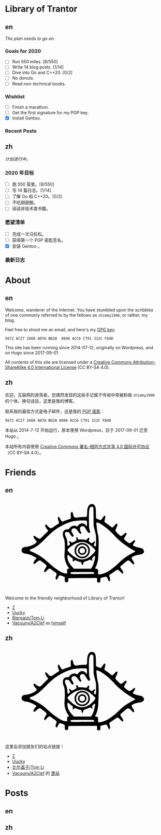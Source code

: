 #+HUGO_BASE_DIR: ../
#+HUGO_SECTION: ./
#+HUGO_LEVEL_OFFSET: 1
#+OPTIONS: author:nil

* Library of Trantor

** en
:PROPERTIES:
:EXPORT_TITLE: Library of Trantor
:EXPORT_FILE_NAME: _index.en.md
:END:

/The plan needs to go on./

*** Goals for 2020
- [ ] Run 550 miles. [8/550]
- [ ] Write 14 blog posts. [1/14]
- [ ] Dive into Go and C++20. [0/2]
- [ ] No donuts.
- [ ] Read non-technical books.

*** Wishlist
- [ ] Finish a marathon.
- [ ] Get the first signature for my PGP key.
- [X] Install Gentoo.

*** Recent Posts

** zh
:PROPERTIES:
:EXPORT_TITLE: 川陀大学图书室
:EXPORT_FILE_NAME: _index.zh.md
:END:

/计划进行中。/

*** 2020 年目标
- [ ] 跑 550 英里。[8/550]
- [ ] 写 14 篇日志。[1/14]
- [ ] 了解 Go 和 C++20。[0/2]
- [ ] 不吃甜甜圈。
- [ ] 阅读非技术类书籍。

*** 愿望清单
- [ ] 完成一次马拉松。
- [ ] 获得第一个 PGP 密匙签名。
- [X] 安装 Gentoo 。

*** 最新日志

* About
:PROPERTIES:
:EXPORT_HUGO_CUSTOM_FRONT_MATTER: :slug about
:END:

** en
:PROPERTIES:
:EXPORT_TITLE: About
:EXPORT_FILE_NAME: about.en.md
:END:

Welcome, wanderer of the Internet. You have stumbled upon the scribbles of one commonly referred to by the fellows as =shimmy1996=, or rather, my blog.

Feel free to shoot me an email, and here's my [[https://www.shimmy1996.com/gpg.txt][GPG key]]:
#+BEGIN_SRC
5672 AC27 2669 A07A BD28  0896 ACC6 C791 312C F84D
#+END_SRC

This site has been running since 2014-07-12, originally on Wordpress, and on Hugo since 2017-09-01.

All contents of this site are licensed under a [[http://creativecommons.org/licenses/by-sa/4.0/][Creative Commons Attribution-ShareAlike 4.0 International License]] (CC BY-SA 4.0).

** zh
:PROPERTIES:
:EXPORT_TITLE: 关于
:EXPORT_FILE_NAME: about.zh.md
:END:

欢迎，互联网的游荡者。您偶然发现的这些手记属于传闻中常被称做 =shimmy1996= 的个体。换句话说，这里是我的博客。

联系我的最佳方式是电子邮件，这是我的 [[https://www.shimmy1996.com/gpg.txt][PGP 密匙]]：
#+BEGIN_SRC
5672 AC27 2669 A07A BD28 0896 ACC6 C791 312C F84D
#+END_SRC

本站从 2014-7-12 开始运行，原本使用 Wordpress，后于 2017-09-01 迁至 Hugo 。

本站所有内容使用 [[http://creativecommons.org/licenses/by-sa/4.0/deed.zh][Creative Commons 署名-相同方式共享 4.0 国际许可协议]]（CC BY-SA 4.0）。

* Friends
:PROPERTIES:
:EXPORT_HUGO_CUSTOM_FRONT_MATTER: :slug friends
:END:

** en
:PROPERTIES:
:EXPORT_TITLE: Friends
:EXPORT_FILE_NAME: friends.en.md
:END:

#+BEGIN_EXPORT html
<svg version="1.0" xmlns="http://www.w3.org/2000/svg" width="100%" viewBox="0 0 1000 600" preserveAspectRatio="xMidYMid meet">
<g transform="translate(100,570) scale(0.08,-0.08)" fill="var(--text-color)">
<path d="M5831 6748 c-117 -18 -194 -76 -248 -189 -71 -150 -88 -248 -101 -589 -9 -231 -15 -252 -80 -269 -19 -6 -39 -8 -43 -6 -20 13 -477 -16 -638 -39 -199 -30 -229 -26 -291 34 -44 42 -68 103 -103 259 -14 62 -34 122 -43 132 -24 27 -70 24 -98 -6 -48 -52 -60 -158 -42 -376 l9 -106 -37 -36 c-22 -22 -52 -40 -78 -47 -110 -26 -265 -76 -391 -126 -171 -68 -187 -71 -227 -48 -37 22 -120 143 -178 260 -45 90 -60 107 -99 107 -79 0 -78 -161 3 -364 37 -94 42 -133 20 -165 -8 -11 -54 -44 -103 -73 -48 -30 -177 -114 -286 -188 l-198 -133 -65 0 c-36 0 -77 6 -92 14 -29 15 -184 171 -242 244 -37 46 -67 60 -98 43 -81 -43 -29 -216 117 -387 38 -44 72 -90 75 -102 11 -32 -18 -82 -73 -127 -27 -22 -156 -147 -287 -278 -130 -131 -249 -244 -265 -252 -42 -22 -107 -18 -166 9 -61 29 -203 121 -263 171 -23 19 -52 38 -65 41 -32 8 -62 -11 -69 -43 -15 -68 45 -175 184 -327 69 -76 72 -81 67 -119 -20 -152 -518 -386 -887 -417 -129 -11 -196 -31 -252 -73 -67 -51 -93 -107 -93 -197 0 -57 6 -85 22 -115 54 -101 166 -158 343 -176 114 -12 252 -47 374 -96 158 -62 393 -186 452 -236 25 -22 26 -24 11 -53 -8 -16 -27 -40 -42 -54 -39 -36 -118 -146 -150 -208 -33 -63 -43 -138 -23 -165 9 -12 28 -19 50 -20 31 -1 49 11 154 102 192 167 263 205 342 182 33 -10 49 -21 329 -244 226 -180 231 -195 116 -365 -86 -127 -126 -213 -127 -272 -1 -55 16 -80 54 -80 21 0 53 26 151 123 137 137 195 180 238 179 40 -1 93 -30 186 -102 44 -34 142 -105 217 -157 76 -51 146 -106 158 -120 30 -39 25 -96 -20 -222 -50 -140 -57 -194 -33 -241 25 -48 63 -69 97 -51 24 14 34 30 96 167 53 115 127 181 194 171 54 -9 320 -118 338 -139 16 -17 18 -42 18 -177 0 -104 4 -164 13 -180 32 -63 131 -89 197 -53 58 32 69 56 75 162 7 126 10 136 42 148 19 7 401 13 1158 17 l1130 7 20 -22 c18 -20 20 -34 17 -141 -3 -136 7 -168 61 -196 62 -32 171 -12 197 36 5 11 10 77 10 146 0 130 6 157 40 175 34 18 369 100 409 100 74 0 131 -72 185 -237 39 -117 87 -160 131 -116 51 50 47 153 -12 362 -26 92 -26 94 -8 127 10 19 27 36 37 40 23 7 368 238 487 326 77 58 88 62 135 62 30 0 66 -8 86 -19 19 -10 94 -78 165 -151 143 -147 164 -158 204 -108 26 33 26 50 2 119 -23 65 -68 142 -157 265 -81 113 -84 141 -21 205 58 60 452 391 506 426 36 23 56 29 101 29 76 0 120 -29 243 -163 54 -58 113 -115 130 -126 79 -48 117 -33 117 47 -1 61 -19 99 -122 257 -47 72 -88 141 -91 154 -27 107 184 224 523 289 58 11 139 26 180 32 271 44 381 207 264 392 -53 83 -146 127 -352 164 -213 39 -477 137 -503 186 -17 31 -5 56 77 173 104 148 120 197 78 240 -25 25 -67 18 -110 -18 -92 -79 -262 -198 -296 -209 -67 -20 -107 0 -288 148 -91 74 -171 142 -177 151 -7 9 -13 35 -13 58 0 34 16 65 100 200 90 142 100 164 100 205 0 87 -57 105 -130 43 -24 -21 -94 -77 -154 -125 -112 -88 -151 -106 -202 -94 -32 8 -399 360 -415 398 -22 53 -5 116 80 300 45 100 81 191 81 208 0 70 -52 114 -108 93 -13 -5 -78 -71 -145 -148 -69 -79 -134 -144 -149 -149 -41 -14 -106 16 -185 86 -71 63 -236 184 -385 283 -60 39 -90 66 -97 86 -8 22 0 67 35 220 28 119 43 202 39 218 -13 53 -52 74 -95 51 -10 -5 -73 -84 -139 -174 -67 -90 -128 -167 -137 -170 -28 -11 -45 -7 -198 50 -107 39 -159 63 -177 83 l-26 28 -6 344 c-6 345 -19 496 -51 588 -48 141 -186 230 -325 209z m113 -236 c10 -10 28 -37 40 -62 21 -44 21 -60 27 -740 l5 -695 27 -145 c14 -80 38 -181 52 -225 36 -110 101 -376 115 -472 8 -54 11 -207 8 -465 -3 -423 -3 -418 -64 -418 -53 0 -84 17 -100 56 -21 51 -10 115 36 199 50 91 56 136 21 155 -28 14 -61 -3 -105 -55 -41 -50 -134 -100 -169 -91 -21 5 -97 58 -174 121 -45 37 -49 74 -19 168 15 43 26 84 26 91 0 27 -41 66 -70 66 -32 0 -52 -22 -103 -110 -44 -75 -58 -78 -215 -55 -88 13 -184 19 -314 20 -217 0 -221 2 -252 100 -17 55 -48 95 -73 95 -7 0 -23 -10 -34 -21 -18 -18 -20 -29 -15 -73 17 -140 18 -171 4 -188 -20 -25 -308 -168 -339 -168 -46 0 -77 17 -128 70 -49 51 -74 60 -112 40 -30 -16 -24 -61 17 -120 19 -28 38 -67 41 -87 5 -32 1 -39 -52 -93 -32 -33 -71 -64 -87 -71 -26 -10 -32 -9 -50 8 -18 19 -21 39 -29 211 -4 105 -11 203 -15 219 -20 93 -61 208 -96 273 -142 266 -109 425 87 425 113 -1 162 -37 267 -194 99 -149 133 -188 167 -196 39 -8 85 16 100 53 16 37 6 62 -94 237 -79 138 -94 186 -76 251 13 47 80 116 130 133 55 18 156 14 200 -9 51 -26 147 -131 237 -262 90 -128 132 -168 179 -168 18 0 41 7 49 16 27 27 24 53 -14 115 -76 124 -107 315 -64 389 28 48 128 100 192 100 104 -1 161 -52 286 -257 161 -263 214 -315 286 -278 49 26 57 55 36 134 -60 214 -67 267 -76 546 -12 357 -12 803 0 995 16 272 76 426 175 453 33 9 109 -4 129 -21z m-581 -1111 c40 -4 74 -14 83 -23 24 -24 37 -171 27 -308 -10 -140 -21 -149 -80 -66 -92 130 -239 195 -379 166 -120 -25 -221 -92 -283 -189 -18 -27 -41 -51 -53 -54 -12 -4 -41 4 -69 18 -202 103 -469 6 -610 -222 l-21 -33 -93 0 c-138 0 -212 -26 -285 -98 -75 -76 -103 -150 -108 -284 -4 -113 16 -210 72 -341 72 -167 90 -316 90 -707 0 -212 -5 -344 -18 -470 -29 -271 -10 -472 65 -714 53 -173 172 -400 281 -538 16 -21 27 -42 24 -47 -3 -4 -25 -11 -48 -15 -56 -9 -104 -40 -116 -75 -6 -18 -6 -73 0 -159 6 -72 8 -138 5 -146 -9 -23 -121 -21 -222 3 -196 48 -407 158 -678 355 -284 205 -342 253 -810 664 -172 152 -526 400 -733 515 -136 75 -379 189 -504 236 -116 44 -139 75 -106 140 15 28 51 47 146 77 131 40 414 206 580 339 149 119 350 309 577 543 496 514 876 803 1398 1064 280 141 636 270 875 318 100 20 342 47 470 53 139 7 458 6 523 -2z m1119 -218 c174 -83 433 -262 698 -484 155 -129 479 -438 561 -535 83 -98 291 -301 424 -415 352 -300 882 -661 1159 -789 135 -62 138 -90 18 -145 -137 -64 -193 -95 -428 -236 -354 -212 -490 -317 -780 -594 -199 -191 -298 -278 -485 -424 -319 -249 -453 -335 -652 -421 -286 -122 -514 -167 -593 -116 l-26 18 7 143 c6 130 5 147 -13 187 -26 60 -68 88 -147 98 -35 4 -68 11 -74 15 -18 11 -12 45 14 79 56 73 121 250 179 481 37 152 43 197 55 465 22 445 33 935 28 1203 -5 292 -18 417 -59 572 -37 146 -57 258 -82 470 -33 279 -48 463 -40 476 4 8 29 10 69 6 48 -3 88 -16 167 -54z m-1215 -1549 c140 -35 317 -126 470 -241 102 -76 284 -244 359 -328 79 -91 80 -120 10 -220 -69 -97 -293 -317 -401 -393 -234 -165 -516 -251 -729 -221 -307 42 -637 235 -944 554 -145 151 -169 186 -158 231 13 52 209 225 399 350 365 243 717 337 994 268z m-1245 -1110 c96 -90 217 -188 260 -210 l30 -16 -7 -98 c-10 -154 17 -177 109 -90 38 35 61 50 81 50 15 0 71 -20 124 -44 99 -45 192 -76 295 -96 83 -17 100 -37 116 -137 14 -96 34 -122 78 -107 20 7 30 20 40 54 8 25 23 77 35 115 25 80 3 66 227 137 58 18 147 54 199 80 52 27 106 48 120 48 15 0 51 -20 85 -45 96 -72 127 -57 91 45 -21 60 -19 103 6 126 12 10 51 56 86 102 36 45 72 82 82 82 33 0 61 -29 61 -65 0 -87 -72 -413 -131 -590 -38 -117 -129 -299 -175 -353 l-36 -42 -696 0 -697 0 -93 96 c-208 215 -337 405 -401 592 -27 80 -54 269 -49 348 7 120 46 125 160 18z m1951 -1335 c70 -19 123 -90 97 -129 -11 -18 -282 -24 -1270 -28 -566 -2 -597 -1 -630 16 -39 22 -56 56 -46 95 14 58 -18 56 936 57 585 0 888 -4 913 -11z"/>
<path d="M4988 3570 c-194 -35 -361 -151 -454 -316 -63 -112 -77 -166 -78 -299 -1 -98 3 -133 21 -190 51 -162 171 -304 315 -374 109 -54 184 -72 293 -72 172 0 317 61 441 185 125 126 184 265 184 438 0 123 -18 197 -73 302 -101 191 -298 317 -517 330 -47 3 -106 1 -132 -4z m258 -150 c84 -29 132 -61 200 -131 103 -109 139 -210 132 -373 -4 -93 -8 -111 -41 -181 -151 -318 -568 -387 -816 -135 -191 194 -186 505 10 701 131 131 340 179 515 119z"/>
<path d="M5000 3286 c-271 -78 -360 -403 -161 -589 61 -57 113 -84 187 -96 155 -24 299 51 370 193 32 65 36 83 36 148 -1 95 -27 167 -87 235 -84 96 -231 142 -345 109z m161 -128 c54 -18 96 -56 124 -111 77 -154 -32 -327 -206 -327 -152 0 -257 142 -213 289 37 125 169 192 295 149z"/>
</g>
</svg>
#+END_EXPORT

Welcome to the friendly neighborhood of Library of Trantor!

- [[http://iiiid.com][Z]]
- [[http://uucky.me][Uucky]]
- [[https://tomli.blog][Biergaizi/Tom Li]]
- [[http://a2clef.com][Vacuuny/A2Clef]] as [[http://blog.a2clef.com][himself]]

** zh
:PROPERTIES:
:EXPORT_TITLE: 朋友们
:EXPORT_FILE_NAME: friends.zh.md
:END:

#+BEGIN_EXPORT html
<svg version="1.0" xmlns="http://www.w3.org/2000/svg" width="100%" viewBox="0 0 1000 600" preserveAspectRatio="xMidYMid meet">
<g transform="translate(100,570) scale(0.08,-0.08)" fill="var(--text-color)">
<path d="M5831 6748 c-117 -18 -194 -76 -248 -189 -71 -150 -88 -248 -101 -589 -9 -231 -15 -252 -80 -269 -19 -6 -39 -8 -43 -6 -20 13 -477 -16 -638 -39 -199 -30 -229 -26 -291 34 -44 42 -68 103 -103 259 -14 62 -34 122 -43 132 -24 27 -70 24 -98 -6 -48 -52 -60 -158 -42 -376 l9 -106 -37 -36 c-22 -22 -52 -40 -78 -47 -110 -26 -265 -76 -391 -126 -171 -68 -187 -71 -227 -48 -37 22 -120 143 -178 260 -45 90 -60 107 -99 107 -79 0 -78 -161 3 -364 37 -94 42 -133 20 -165 -8 -11 -54 -44 -103 -73 -48 -30 -177 -114 -286 -188 l-198 -133 -65 0 c-36 0 -77 6 -92 14 -29 15 -184 171 -242 244 -37 46 -67 60 -98 43 -81 -43 -29 -216 117 -387 38 -44 72 -90 75 -102 11 -32 -18 -82 -73 -127 -27 -22 -156 -147 -287 -278 -130 -131 -249 -244 -265 -252 -42 -22 -107 -18 -166 9 -61 29 -203 121 -263 171 -23 19 -52 38 -65 41 -32 8 -62 -11 -69 -43 -15 -68 45 -175 184 -327 69 -76 72 -81 67 -119 -20 -152 -518 -386 -887 -417 -129 -11 -196 -31 -252 -73 -67 -51 -93 -107 -93 -197 0 -57 6 -85 22 -115 54 -101 166 -158 343 -176 114 -12 252 -47 374 -96 158 -62 393 -186 452 -236 25 -22 26 -24 11 -53 -8 -16 -27 -40 -42 -54 -39 -36 -118 -146 -150 -208 -33 -63 -43 -138 -23 -165 9 -12 28 -19 50 -20 31 -1 49 11 154 102 192 167 263 205 342 182 33 -10 49 -21 329 -244 226 -180 231 -195 116 -365 -86 -127 -126 -213 -127 -272 -1 -55 16 -80 54 -80 21 0 53 26 151 123 137 137 195 180 238 179 40 -1 93 -30 186 -102 44 -34 142 -105 217 -157 76 -51 146 -106 158 -120 30 -39 25 -96 -20 -222 -50 -140 -57 -194 -33 -241 25 -48 63 -69 97 -51 24 14 34 30 96 167 53 115 127 181 194 171 54 -9 320 -118 338 -139 16 -17 18 -42 18 -177 0 -104 4 -164 13 -180 32 -63 131 -89 197 -53 58 32 69 56 75 162 7 126 10 136 42 148 19 7 401 13 1158 17 l1130 7 20 -22 c18 -20 20 -34 17 -141 -3 -136 7 -168 61 -196 62 -32 171 -12 197 36 5 11 10 77 10 146 0 130 6 157 40 175 34 18 369 100 409 100 74 0 131 -72 185 -237 39 -117 87 -160 131 -116 51 50 47 153 -12 362 -26 92 -26 94 -8 127 10 19 27 36 37 40 23 7 368 238 487 326 77 58 88 62 135 62 30 0 66 -8 86 -19 19 -10 94 -78 165 -151 143 -147 164 -158 204 -108 26 33 26 50 2 119 -23 65 -68 142 -157 265 -81 113 -84 141 -21 205 58 60 452 391 506 426 36 23 56 29 101 29 76 0 120 -29 243 -163 54 -58 113 -115 130 -126 79 -48 117 -33 117 47 -1 61 -19 99 -122 257 -47 72 -88 141 -91 154 -27 107 184 224 523 289 58 11 139 26 180 32 271 44 381 207 264 392 -53 83 -146 127 -352 164 -213 39 -477 137 -503 186 -17 31 -5 56 77 173 104 148 120 197 78 240 -25 25 -67 18 -110 -18 -92 -79 -262 -198 -296 -209 -67 -20 -107 0 -288 148 -91 74 -171 142 -177 151 -7 9 -13 35 -13 58 0 34 16 65 100 200 90 142 100 164 100 205 0 87 -57 105 -130 43 -24 -21 -94 -77 -154 -125 -112 -88 -151 -106 -202 -94 -32 8 -399 360 -415 398 -22 53 -5 116 80 300 45 100 81 191 81 208 0 70 -52 114 -108 93 -13 -5 -78 -71 -145 -148 -69 -79 -134 -144 -149 -149 -41 -14 -106 16 -185 86 -71 63 -236 184 -385 283 -60 39 -90 66 -97 86 -8 22 0 67 35 220 28 119 43 202 39 218 -13 53 -52 74 -95 51 -10 -5 -73 -84 -139 -174 -67 -90 -128 -167 -137 -170 -28 -11 -45 -7 -198 50 -107 39 -159 63 -177 83 l-26 28 -6 344 c-6 345 -19 496 -51 588 -48 141 -186 230 -325 209z m113 -236 c10 -10 28 -37 40 -62 21 -44 21 -60 27 -740 l5 -695 27 -145 c14 -80 38 -181 52 -225 36 -110 101 -376 115 -472 8 -54 11 -207 8 -465 -3 -423 -3 -418 -64 -418 -53 0 -84 17 -100 56 -21 51 -10 115 36 199 50 91 56 136 21 155 -28 14 -61 -3 -105 -55 -41 -50 -134 -100 -169 -91 -21 5 -97 58 -174 121 -45 37 -49 74 -19 168 15 43 26 84 26 91 0 27 -41 66 -70 66 -32 0 -52 -22 -103 -110 -44 -75 -58 -78 -215 -55 -88 13 -184 19 -314 20 -217 0 -221 2 -252 100 -17 55 -48 95 -73 95 -7 0 -23 -10 -34 -21 -18 -18 -20 -29 -15 -73 17 -140 18 -171 4 -188 -20 -25 -308 -168 -339 -168 -46 0 -77 17 -128 70 -49 51 -74 60 -112 40 -30 -16 -24 -61 17 -120 19 -28 38 -67 41 -87 5 -32 1 -39 -52 -93 -32 -33 -71 -64 -87 -71 -26 -10 -32 -9 -50 8 -18 19 -21 39 -29 211 -4 105 -11 203 -15 219 -20 93 -61 208 -96 273 -142 266 -109 425 87 425 113 -1 162 -37 267 -194 99 -149 133 -188 167 -196 39 -8 85 16 100 53 16 37 6 62 -94 237 -79 138 -94 186 -76 251 13 47 80 116 130 133 55 18 156 14 200 -9 51 -26 147 -131 237 -262 90 -128 132 -168 179 -168 18 0 41 7 49 16 27 27 24 53 -14 115 -76 124 -107 315 -64 389 28 48 128 100 192 100 104 -1 161 -52 286 -257 161 -263 214 -315 286 -278 49 26 57 55 36 134 -60 214 -67 267 -76 546 -12 357 -12 803 0 995 16 272 76 426 175 453 33 9 109 -4 129 -21z m-581 -1111 c40 -4 74 -14 83 -23 24 -24 37 -171 27 -308 -10 -140 -21 -149 -80 -66 -92 130 -239 195 -379 166 -120 -25 -221 -92 -283 -189 -18 -27 -41 -51 -53 -54 -12 -4 -41 4 -69 18 -202 103 -469 6 -610 -222 l-21 -33 -93 0 c-138 0 -212 -26 -285 -98 -75 -76 -103 -150 -108 -284 -4 -113 16 -210 72 -341 72 -167 90 -316 90 -707 0 -212 -5 -344 -18 -470 -29 -271 -10 -472 65 -714 53 -173 172 -400 281 -538 16 -21 27 -42 24 -47 -3 -4 -25 -11 -48 -15 -56 -9 -104 -40 -116 -75 -6 -18 -6 -73 0 -159 6 -72 8 -138 5 -146 -9 -23 -121 -21 -222 3 -196 48 -407 158 -678 355 -284 205 -342 253 -810 664 -172 152 -526 400 -733 515 -136 75 -379 189 -504 236 -116 44 -139 75 -106 140 15 28 51 47 146 77 131 40 414 206 580 339 149 119 350 309 577 543 496 514 876 803 1398 1064 280 141 636 270 875 318 100 20 342 47 470 53 139 7 458 6 523 -2z m1119 -218 c174 -83 433 -262 698 -484 155 -129 479 -438 561 -535 83 -98 291 -301 424 -415 352 -300 882 -661 1159 -789 135 -62 138 -90 18 -145 -137 -64 -193 -95 -428 -236 -354 -212 -490 -317 -780 -594 -199 -191 -298 -278 -485 -424 -319 -249 -453 -335 -652 -421 -286 -122 -514 -167 -593 -116 l-26 18 7 143 c6 130 5 147 -13 187 -26 60 -68 88 -147 98 -35 4 -68 11 -74 15 -18 11 -12 45 14 79 56 73 121 250 179 481 37 152 43 197 55 465 22 445 33 935 28 1203 -5 292 -18 417 -59 572 -37 146 -57 258 -82 470 -33 279 -48 463 -40 476 4 8 29 10 69 6 48 -3 88 -16 167 -54z m-1215 -1549 c140 -35 317 -126 470 -241 102 -76 284 -244 359 -328 79 -91 80 -120 10 -220 -69 -97 -293 -317 -401 -393 -234 -165 -516 -251 -729 -221 -307 42 -637 235 -944 554 -145 151 -169 186 -158 231 13 52 209 225 399 350 365 243 717 337 994 268z m-1245 -1110 c96 -90 217 -188 260 -210 l30 -16 -7 -98 c-10 -154 17 -177 109 -90 38 35 61 50 81 50 15 0 71 -20 124 -44 99 -45 192 -76 295 -96 83 -17 100 -37 116 -137 14 -96 34 -122 78 -107 20 7 30 20 40 54 8 25 23 77 35 115 25 80 3 66 227 137 58 18 147 54 199 80 52 27 106 48 120 48 15 0 51 -20 85 -45 96 -72 127 -57 91 45 -21 60 -19 103 6 126 12 10 51 56 86 102 36 45 72 82 82 82 33 0 61 -29 61 -65 0 -87 -72 -413 -131 -590 -38 -117 -129 -299 -175 -353 l-36 -42 -696 0 -697 0 -93 96 c-208 215 -337 405 -401 592 -27 80 -54 269 -49 348 7 120 46 125 160 18z m1951 -1335 c70 -19 123 -90 97 -129 -11 -18 -282 -24 -1270 -28 -566 -2 -597 -1 -630 16 -39 22 -56 56 -46 95 14 58 -18 56 936 57 585 0 888 -4 913 -11z"/>
<path d="M4988 3570 c-194 -35 -361 -151 -454 -316 -63 -112 -77 -166 -78 -299 -1 -98 3 -133 21 -190 51 -162 171 -304 315 -374 109 -54 184 -72 293 -72 172 0 317 61 441 185 125 126 184 265 184 438 0 123 -18 197 -73 302 -101 191 -298 317 -517 330 -47 3 -106 1 -132 -4z m258 -150 c84 -29 132 -61 200 -131 103 -109 139 -210 132 -373 -4 -93 -8 -111 -41 -181 -151 -318 -568 -387 -816 -135 -191 194 -186 505 10 701 131 131 340 179 515 119z"/>
<path d="M5000 3286 c-271 -78 -360 -403 -161 -589 61 -57 113 -84 187 -96 155 -24 299 51 370 193 32 65 36 83 36 148 -1 95 -27 167 -87 235 -84 96 -231 142 -345 109z m161 -128 c54 -18 96 -56 124 -111 77 -154 -32 -327 -206 -327 -152 0 -257 142 -213 289 37 125 169 192 295 149z"/>
</g>
</svg>
#+END_EXPORT

这里会添加朋友们的站点链接！

- [[http://iiiid.com][Z]]
- [[http://uucky.me][Uucky]]
- [[https://tomli.blog][比尔盖子/Tom Li]]
- [[http://a2clef.com][Vacuuny/A2Clef]] 的 [[http://blog.a2clef.com][里站]]

* Posts
** en
:PROPERTIES:
:EXPORT_TITLE: Posts
:EXPORT_HUGO_SECTION: ./posts/
:EXPORT_FILE_NAME: _index.en.md
:END:

** zh
:PROPERTIES:
:EXPORT_TITLE: 归档
:EXPORT_HUGO_SECTION: ./posts/
:EXPORT_FILE_NAME: _index.zh.md
:END:
